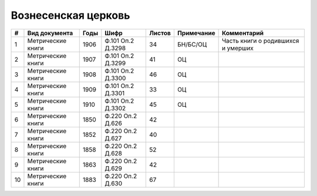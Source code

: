 
.. Church datasheet RST template
.. Autogenerated by cfp-sphinx.py

.. index:: Вознесенская церковь

Вознесенская церковь
====================

.. list-table::
   :header-rows: 1

   * - #
     - Вид документа
     - Годы
     - Шифр
     - Листов
     - Примечание
     - Комментарий

   * - 1
     - Метрические книги
     - 1906
     - Ф.101 Оп.2 Д.3298
     - 34
     - БН/БС/ОЦ
     - Часть книги о родившихся и умерших
   * - 2
     - Метрические книги
     - 1907
     - Ф.101 Оп.2 Д.3299
     - 41
     - ОЦ
     - 
   * - 3
     - Метрические книги
     - 1908
     - Ф.101 Оп.2 Д.3300
     - 46
     - ОЦ
     - 
   * - 4
     - Метрические книги
     - 1909
     - Ф.101 Оп.2 Д.3301
     - 33
     - ОЦ
     - 
   * - 5
     - Метрические книги
     - 1910
     - Ф.101 Оп.2 Д.3302
     - 45
     - ОЦ
     - 
   * - 6
     - Метрические книги
     - 1850
     - Ф.220 Оп.2 Д.626
     - 42
     - 
     - 
   * - 7
     - Метрические книги
     - 1852
     - Ф.220 Оп.2 Д.627
     - 40
     - 
     - 
   * - 8
     - Метрические книги
     - 1858
     - Ф.220 Оп.2 Д.628
     - 52
     - 
     - 
   * - 9
     - Метрические книги
     - 1863
     - Ф.220 Оп.2 Д.629
     - 42
     - 
     - 
   * - 10
     - Метрические книги
     - 1883
     - Ф.220 Оп.2 Д.630
     - 67
     - 
     - 


